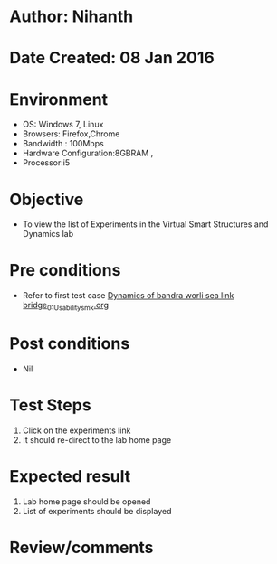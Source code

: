 * Author: Nihanth
* Date Created: 08 Jan 2016
* Environment
  - OS: Windows 7, Linux
  - Browsers: Firefox,Chrome
  - Bandwidth : 100Mbps
  - Hardware Configuration:8GBRAM , 
  - Processor:i5

* Objective
  - To view the list of Experiments in the Virtual Smart Structures and Dynamics lab

* Pre conditions
  - Refer to first test case [[https://github.com/Virtual-Labs/virtual-smart-structures-and-dynamics-laboratory-iitd/blob/master/test-cases/integration_test-cases/Dynamics of bandra worli sea link bridge/Dynamics of bandra worli sea link bridge_01_Usability_smk.org][Dynamics of bandra worli sea link bridge_01_Usability_smk.org]]

* Post conditions
  - Nil
* Test Steps
  1. Click on the experiments link 
  2. It should re-direct to the lab home page

* Expected result
  1. Lab home page should be opened
  2. List of experiments should be displayed

* Review/comments


